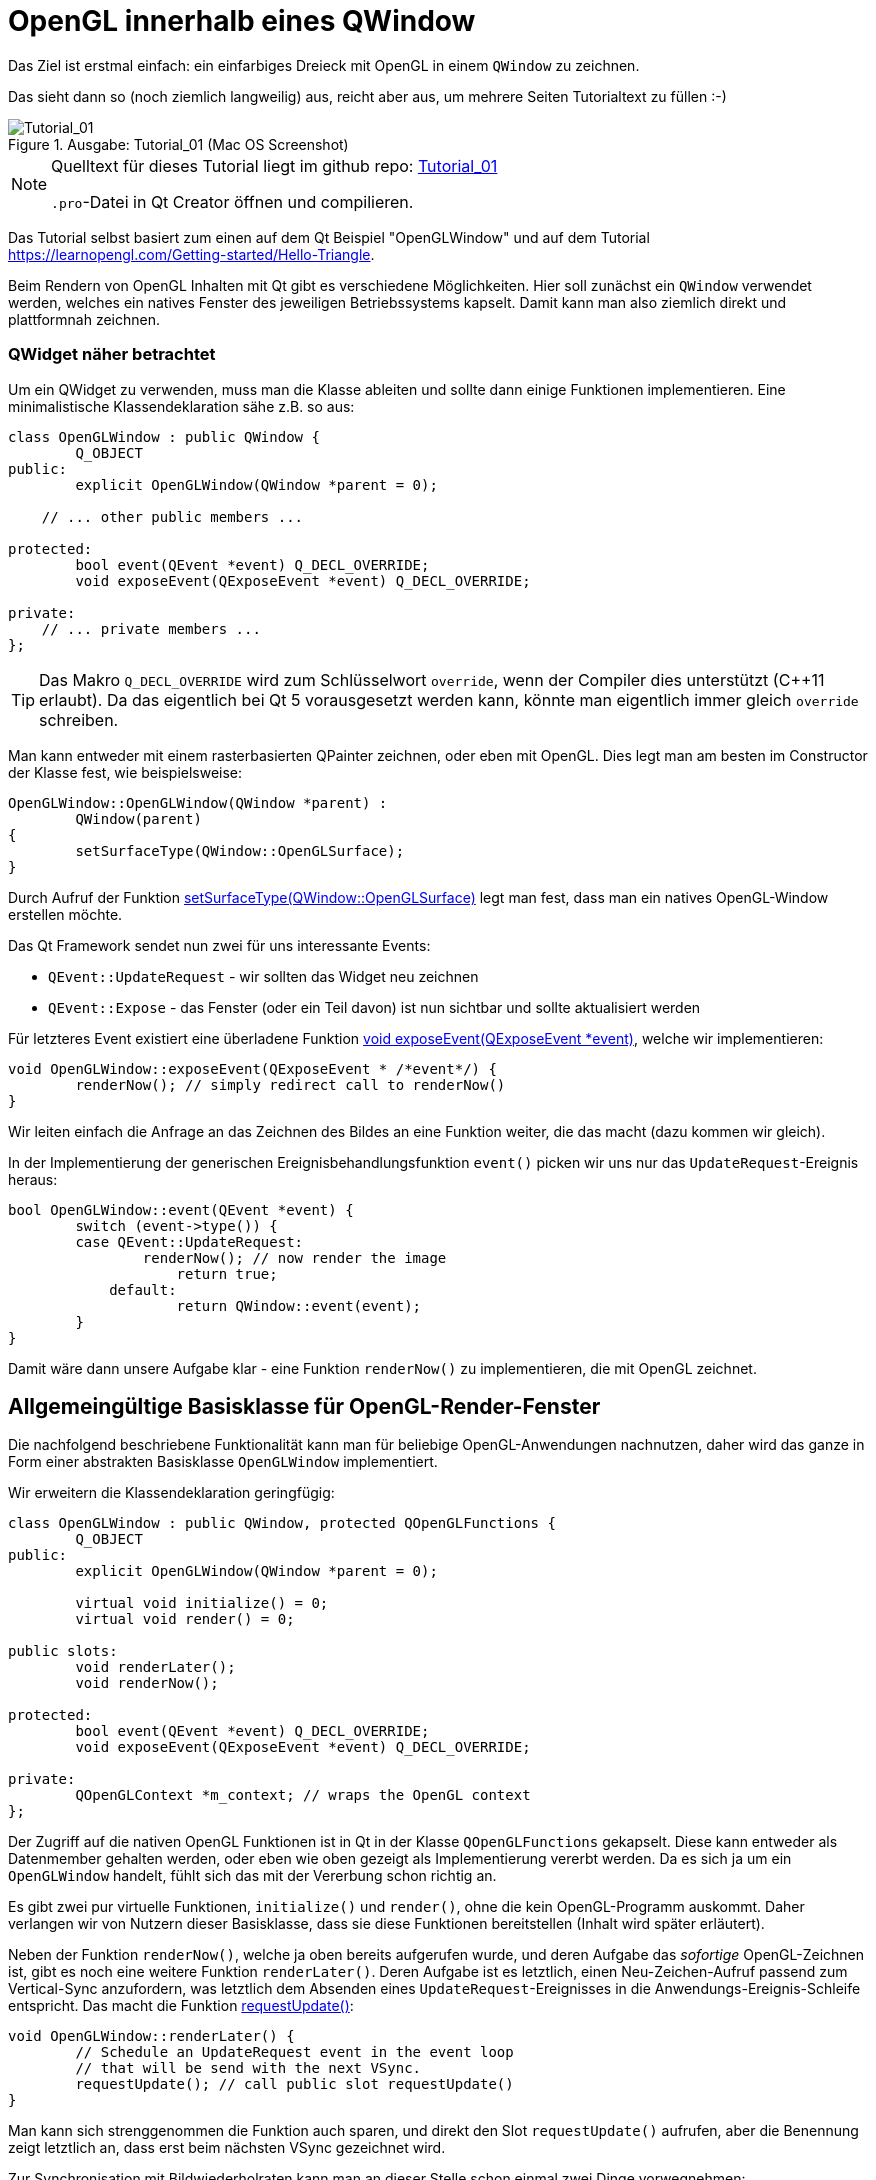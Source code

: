 :imagesdir: ./images
= OpenGL innerhalb eines QWindow

Das Ziel ist erstmal einfach: ein einfarbiges Dreieck mit OpenGL in einem `QWindow` zu zeichnen.

Das sieht dann so (noch ziemlich langweilig) aus, reicht aber aus, um mehrere Seiten Tutorialtext zu füllen :-)


.Ausgabe: Tutorial_01 (Mac OS Screenshot)
image::Tutorial_01_mac.png[Tutorial_01]


[NOTE]
====
Quelltext für dieses Tutorial liegt im github repo:  https://github.com/ghorwin/OpenGLWithQt-Tutorial/tree/master/code/Tutorial_01[Tutorial_01]

`.pro`-Datei in Qt Creator öffnen und compilieren. 
====

Das Tutorial selbst basiert zum einen auf dem Qt Beispiel "OpenGLWindow" und auf dem Tutorial https://learnopengl.com/Getting-started/Hello-Triangle.

Beim Rendern von OpenGL Inhalten mit Qt gibt es verschiedene Möglichkeiten. Hier soll zunächst ein `QWindow` verwendet werden, welches ein natives Fenster des jeweiligen Betriebssystems kapselt. Damit kann man also ziemlich direkt und plattformnah zeichnen.

### QWidget näher betrachtet

Um ein QWidget zu verwenden, muss man die Klasse ableiten und sollte dann einige Funktionen implementieren. Eine minimalistische Klassendeklaration sähe z.B. so aus:

[source,c++]
----
class OpenGLWindow : public QWindow {
	Q_OBJECT
public:
	explicit OpenGLWindow(QWindow *parent = 0);

    // ... other public members ...
    
protected:
	bool event(QEvent *event) Q_DECL_OVERRIDE;
	void exposeEvent(QExposeEvent *event) Q_DECL_OVERRIDE;

private:
    // ... private members ...
};
----
[TIP]
====
Das Makro `Q_DECL_OVERRIDE` wird zum Schlüsselwort `override`, wenn der Compiler dies unterstützt (C++11 erlaubt). Da das eigentlich bei Qt 5 vorausgesetzt werden kann, könnte man eigentlich immer gleich `override` schreiben.
====

Man kann entweder mit einem rasterbasierten QPainter zeichnen, oder eben mit OpenGL. Dies legt man am besten im Constructor der Klasse fest, wie beispielsweise:
[source,c++]
----
OpenGLWindow::OpenGLWindow(QWindow *parent) :
	QWindow(parent)
{
	setSurfaceType(QWindow::OpenGLSurface);
}
----
Durch Aufruf der Funktion https://doc.qt.io/qt-5/qwindow.html#setSurfaceType[setSurfaceType(QWindow::OpenGLSurface)] legt man fest, dass man ein natives OpenGL-Window erstellen möchte. 

Das Qt Framework sendet nun zwei für uns interessante Events:

* `QEvent::UpdateRequest` - wir sollten das Widget neu zeichnen
* `QEvent::Expose` - das Fenster (oder ein Teil davon) ist nun sichtbar und sollte aktualisiert werden

Für letzteres Event existiert eine überladene Funktion https://doc.qt.io/qt-5/qwindow.html#exposeEvent[void exposeEvent(QExposeEvent *event)], welche wir implementieren:
[source,c++]
----
void OpenGLWindow::exposeEvent(QExposeEvent * /*event*/) {
	renderNow(); // simply redirect call to renderNow()
}
----
Wir leiten einfach die Anfrage an das Zeichnen des Bildes an eine Funktion weiter, die das macht (dazu kommen wir gleich).

In der Implementierung der generischen Ereignisbehandlungsfunktion `event()` picken wir uns nur das `UpdateRequest`-Ereignis heraus:
[source,c++]
----
bool OpenGLWindow::event(QEvent *event) {
	switch (event->type()) {
    	case QEvent::UpdateRequest:
    		renderNow(); // now render the image
		    return true;
	    default:
		    return QWindow::event(event);
	}
}
----
Damit wäre dann unsere Aufgabe klar - eine Funktion `renderNow()` zu implementieren, die mit OpenGL zeichnet.

== Allgemeingültige Basisklasse für OpenGL-Render-Fenster

Die nachfolgend beschriebene Funktionalität kann man für beliebige OpenGL-Anwendungen nachnutzen, daher wird das ganze in Form einer abstrakten Basisklasse `OpenGLWindow` implementiert.

Wir erweitern die Klassendeklaration geringfügig:
[source,c++]
----
class OpenGLWindow : public QWindow, protected QOpenGLFunctions {
	Q_OBJECT
public:
	explicit OpenGLWindow(QWindow *parent = 0);

	virtual void initialize() = 0;
	virtual void render() = 0;

public slots:
	void renderLater();
	void renderNow();

protected:
	bool event(QEvent *event) Q_DECL_OVERRIDE;
	void exposeEvent(QExposeEvent *event) Q_DECL_OVERRIDE;

private:
	QOpenGLContext *m_context; // wraps the OpenGL context
};
----
Der Zugriff auf die nativen OpenGL Funktionen ist in Qt in der Klasse `QOpenGLFunctions` gekapselt. Diese kann entweder als Datenmember gehalten werden, oder eben wie oben gezeigt als Implementierung vererbt werden. Da es sich ja um ein `OpenGLWindow` handelt, fühlt sich das mit der Vererbung schon richtig an.

Es gibt zwei pur virtuelle Funktionen, `initialize()` und `render()`, ohne die kein OpenGL-Programm auskommt. Daher verlangen wir von Nutzern dieser Basisklasse, dass sie diese Funktionen bereitstellen (Inhalt wird später erläutert).

Neben der Funktion `renderNow()`, welche ja oben bereits aufgerufen wurde, und deren Aufgabe das _sofortige_ OpenGL-Zeichnen ist, gibt es noch eine weitere Funktion `renderLater()`. Deren Aufgabe ist es letztlich, einen Neu-Zeichen-Aufruf passend zum Vertical-Sync anzufordern, was letztlich dem Absenden eines `UpdateRequest`-Ereignisses in die Anwendungs-Ereignis-Schleife entspricht. Das macht die Funktion https://doc.qt.io/qt-5/qwindow.html#requestUpdate[requestUpdate()]:
[source,c++]
----
void OpenGLWindow::renderLater() {
	// Schedule an UpdateRequest event in the event loop
	// that will be send with the next VSync.
	requestUpdate(); // call public slot requestUpdate()
}
----
Man kann sich strenggenommen die Funktion auch sparen, und direkt den Slot `requestUpdate()` aufrufen, aber die Benennung zeigt letztlich an, dass erst beim nächsten VSync gezeichnet wird.

Zur Synchronisation mit Bildwiederholraten kann man an dieser Stelle schon einmal zwei Dinge vorwegnehmen:

* es wird doppelgepuffert gezeichnet
* Qt ist standardmäßig zu konfiguriert, dass das `QEvent::UpdateRequest` immer zu einem VSync gesendet wird. Es wird natürlich bei einer Bildwiederholfrequenz von 60Hz vorausgesetzt, dass die Zeit bis zum Umschalten des Zeichenpuffers nicht mehr als ~16 ms ist.

Die Variante mit dem Absenden des `UpdateRequest` in die Ereignisschleife hat den Vorteil, dass mehrere Aufrufe dieser Funktion (z.B. via Signal-Slot-Verbindung) innerhalb eines Sync-Zyklus (d.h. innerhalb von 16ms) letztlich zu einem Ereignis zusammengefasst werden, und so nur _einmal_ je VSync gezeichnet wird. Wäre sonst ja auch eine Verschwendung von Rechenzeit.

Zuletzt sei noch auf die neuen private Membervariable `m_context` hingewiesen. Dieser Kontext kapselt letztlich den nativen OpenGL Kontext, d.h. den Zustandsautomaten, der bei OpenGL verwendet wird. Obwohl dieser dynamisch erzeugt wird, brauchen wir keinen  Destruktor, da wir über die QObject-Eltern-Beziehung auch automatisch `m_context` mit aufräumen.

Im Konstruktor initialisieren wir die Zeigervariable mit einem nullptr.
[source,c++]
----
OpenGLWindow::OpenGLWindow(QWindow *parent) :
	QWindow(parent),
	m_context(nullptr)
{
	setSurfaceType(QWindow::OpenGLSurface);
}
----

=== Initialisierung des OpenGL-Fensters

Es gibt nun verschiedenen Möglichkeiten, das OpenGL-Zeichenfenster zu initialisieren. Man könnte das gleich im Konstruktor tun, wobei dann allerdings alle dafür benötigten Resourcen (auch eventuell Meshes/Texturen, ...) bereits initialisiert sein sollten. Für ein schnellen Anwendungsstart wäre das hinderlich. Besser ist es, dies später zu machen.

Man könnten nun eine eigene Initialisierungsfunktion implementieren, die der Nutzer der Klasse anfänglich aufruft. Oder man regelt dies beim allerersten Anzeigen des Fensters. Hier gibt es einiges an Spielraum und je nach Komplexität und Fehleranfälligkeit der Initialisierung ist die Variante mit einer expliziten Initialisierungsfunktion sicher gut.

Hier wird die Variante der Initialisierung-bei-erster-Verwendung genutzt (was nebenbei ja ein übliches Pattern bei Verwendung von Dialogen in Qt ist). Damit ist die Funktion `renderNow()` gefordert, die Initialisierung anzustoßen:
[source,c++]
----
void OpenGLWindow::renderNow() {
    // only render if exposed
	if (!isExposed())
		return;

	bool needsInitialize = false;

	// initialize on first call
	if (m_context == nullptr) {
		m_context = new QOpenGLContext(this);
		m_context->setFormat(requestedFormat());
		m_context->create();

		needsInitialize = true;
	}

	m_context->makeCurrent(this);

	if (needsInitialize) {
		initializeOpenGLFunctions();
		initialize(); // call user code
	}

	render(); // call user code

	m_context->swapBuffers(this);
}
----
Die Funktion wird einmal von `exposeEvent()` und von `event()` aufgerufen. In beiden Fällen sollte nur gezeichnet werden, wenn das Fenster tatsächlich sichtbar ist. Daher wird über die Funtion `isExposed()` zunächst geprüft, ob es überhaupt zu sehen ist. Wenn nicht, dann raus.

Jetzt kommt die oben angesprochene Initialisierung-bei-erster-Benutzung. Zuerst wird das `QOpenGLContext` Objekt erstellt. Als nächstes werden verschiedene OpenGL-spezifische Anforderungen gesetzt, wobei die im QWindow-gesetzten Formate an den QOpenGLContext übergeben werden.
[IMPORTANT]
====
Die Funktion https://doc.qt.io/qt-5/qwindow.html#requestedFormat[requestedFormat()] liefert das für das `QWindow` eingestellte Format der Oberfläche (`QSurfaceFormat` zurück. Dieses enthält Einstellungen zu den Farb- und Tiefenpuffern, und auch zum Antialiasing des OpenGL-Renderes. 

Zum Zeitpunkt der Initialisierung des OpenGL-Context muss also dieses Format bereits für das QWindow festgelegt worden sein, d.h. _bevor_ das erste Mal `show()` für das OpenGLWindow aufgerufen wird.

Wenn man diese Fehlerquelle vermeiden will, muss man die Initialisierung unter Anforderung des gewünschten `QSurfaceFormat` tatsächlich in eine spezielle Funktion verschieben.
====

Mit dem Aufruf von `m_context->create()` wird der OpenGL Kontext (also Zustand) erstellt, wobei die vorab gesetzten Formatparameter verwendet werden. 
[TIP]
====
Falls man später die Formatparameter ändern möchte (z.B. Antialiasing), so muss zunächst wieder das Format im Kontextobjekt neu gesetzt werden und danach `create()` neu aufgerufen werden. Dies löscht und ersetzt dann den vorherigen Kontext.
====

Nachdem der Kontext erzeugt wurde, stehen die wohl wichtigsten Funktionen `makeCurrent()` und `swapBuffers()` zur Verfügung.

Der Aufruf `m_context->makeCurrent(this)` überträgt den Inhalt des Kontext-Objekts in den OpenGL-Zustand. 

Der zweite Schritt der Initialisierung besteht im Aufruf der Funktion 
https://doc.qt.io/qt-5/qopenglfunctions.html#initializeOpenGLFunctions[QOpenGLFunctions::initializeOpenGLFunctions()]. Hierbei werden letztlich die plattformspezifischen OpenGL-Bibliotheken dynamisch eingebunden und die Funktionszeiger auf die nativen OpenGL-Funktionen (`glXXX...`) geholt.

Zuletzt wird noch die Funktion `initialize()` mit nutzerspezifischen Initialisierungen aufgerufen.

Das eigentliche Rendern der 3D Szene muss der Anwender dann in der Funktion `render()` erledigen (dazu kommen wir gleich).

Am Ende tauschen wir noch mittels `m_context->swapBuffers(this)` den Fensterpuffer mit dem Renderpuffer aus. 

[NOTE]
====
Nachdem der Fensterpuffer aktualisiert wurde, kann das Fenster beliebig auf dem Bildschirm verschoben oder sogar minimiert werden, _ohne_ dass wir neu rendern müssen. Dies gilt zumindest solange, bis wir anfangen, in der Szene mit Animationen zu arbeiten. Bei Anwendungen ohne Animationen ist es deshalb sinnvoll, nicht automaisch jeden Frame neu zu rendern, wie das bei Spieleengines wie Unity/Unreal/Irrlicht etc. gemacht wird. 

Falls wir dennoch animieren wollen (und wenn es nur eine weiche Kamerafahrt wird), dann sollten wir am Ende der Funktion `renderNow()` die Funktion `renderLater()` aufrufen, und so beim nächsten VSync einen neuen Aufruf erhalten. Ach ja: wenn das Fenster versteckt ist (nicht _exposed_), dann würde natürlich die Funktion schnell verlassen werden, und die Funktion `renderLater()` wird nicht aufgerufen. Damit wäre dann die Animation gestoppt. Damit sie wieder losläuft, gibt es die implementierte Ereignisfunktion `exposeEvent()`, die das Rendering wieder anstößt.
====

Damit wäre die zentrale Basisklasse für OpenGL-Renderfenster fertig. Wir testen das jetzt mit dem ganz am Anfang erwähnten primitiven Dreiecksbeispiel.

== Implementierung eines konkreten Renderfensters

Das konkrete Renderfenster heißt in diesem Beispiel `TriangleWindow` mit der Headerdatei `TriangleWindow.h`. Die Klassendeklaration ist recht kurz:
[source,c++]
----
/*	This is the window that shows the triangle.
	We derive from our OpenGLWindow base class and implement the
	virtual initialize() and render() functions.
*/
class TriangleWindow : public OpenGLWindow {
public:
	TriangleWindow();
	~TriangleWindow();

	void initialize() Q_DECL_OVERRIDE;
	void render() Q_DECL_OVERRIDE;

private:
	// Wraps an OpenGL VertexArrayObject (VAO), that holds the vertex buffer.
	QOpenGLVertexArrayObject	m_vao;
	// Vertex buffer (only positions now).
	QOpenGLBuffer				m_vertexBufferObject;

	// Holds the compiled shader programs.
	QOpenGLShaderProgram		*m_program;
};
----

Interessant sind die privaten Membervariablen, die nachfolgend in der Implementierung der Klasse näher erläutert werden.

=== Shaderprogramm, VertexBufferObjekte (VBO) und VertexArrayObjekte (VBA)
Die Klasse `QOpenGLShaderProgram` kapselt ein Shaderprogramm und bietet verschiedene Bequemlichkeitsfunktionen, die in nativen OpenGL-Aufrufe umgesetzt werden.

Zuerst wird das Objekt erstellt:

.Funktion: TriangleWindow::initialize()
[source,c++]
----
void TriangleWindow::initialize() {
	// this function is called once, when the window is first shown, i.e. when
	// the the window content is first rendereds

	// build and compile our shader program
	// ------------------------------------

	m_program = new QOpenGLShaderProgram();

    ...
----

Dies entspricht in etwa den folgenden OpenGL-Befehlen:
[source,c]
----
unsigned int shaderProgram;
shaderProgram = glCreateProgram();
----

Es gibt nun eine ganze Reihe von Möglichkeiten, Shaderprogramme hinzuzufügen. Für das einfache Dreieck brauchen wir nur ein Vertex-Shader und ein Fragment-Shaderprogramme. Die Implementierungen dieser Shader sind in zwei Dateien abgelegt:

.Vertex-Shader: shader/pass_through.vert
[source,c]
----
#version 330 core

// vertex shader

// input:  attribute named 'position' with 3 floats per vertex
layout (location = 0) in vec3 position;

void main() {
  gl_Position = vec4(position, 1.0);
}
----

.Fragment-Shader: shaders/uniform_color.frag
[source,c]
----
#version 330 core

// fragment shader

out vec4 FragColor;  // output: fertiger Farbwert als rgb-Wert

void main() {
  FragColor = vec4(0.8, 0.2, 0.1, 1);
}
----

Der Vertexshader schiebt die Vertexkoordinaten (als vec3) einfach als vec4 ohne jede Transformation raus. Und der Fragmentationshader gibt einfach nur die gleiche Farbe (dunkles Rot) aus.

=== Compilieren und Linken von Shaderprogrammen

Die nächsten Zeilen in der `initialize()` Funktion übersetzen die Shaderprogramme und linken die Programme:

.Funktion: TriangleWindow::initialize(), fortgesetzt
[source,c++]
----
	if (!m_program->addShaderFromSourceFile(
	    QOpenGLShader::Vertex, ":/shaders/pass_through.vert"))
	{
		qDebug() << "Vertex shader errors :\n" << m_program->log();
	}

	if (!m_program->addShaderFromSourceFile(
	QOpenGLShader::Fragment, ":/shaders/uniform_color.frag"))
	{
		qDebug() << "Fragment shader errors :\n" << m_program->log();
	}

	if (!m_program->link())
		qDebug() << "Shader linker errors :\n" << m_program->log();

----

Es gibt mehrere überladene Funktionen `addShaderFromSourceFile()` in der Klasse https://doc.qt.io/qt-5/qopenglshaderprogram.html[QOpenGLShaderProgram], hier wird die Variante mit Übernahme eines Dateinamens verwendet. Die Dateien sind in einer `.qrc` Resourcendatei referenziert und daher über die Resourcenpfade `:/shaders/...` angeben. Wichtig ist die Angabe des Typs des Shaderprogramms, hier `QOpenGLShader::Vertex` und `QOpenGLShader::Fragment`.

Erfolg oder Fehler wird über den Rückgabecode signalisiert. Das Thema Fehlerbehandlung wird aber in einem späteren Tutorial noch einmal aufgegriffen.

Letzter Schritt ist das Linken der Shaderprogramme, d.h. das Verknüpfen selbstdefinierter Variablen (Kommunikation zwischen Shaderprogrammen).
[NOTE]
====

Die Funktionen der Klasse `QOpenGLShaderProgram` kapseln letztlich OpenGL-Befehle der Art:

[source,c]
----
// create the shader
unsigned int vertexShader;
vertexShader = glCreateShader(GL_VERTEX_SHADER);

// pass shader program in C string 
glShaderSource(vertexShader, 1, &vertexShaderSource, NULL);

// compile the shader
glCompileShader(vertexShader);

// check success of compilation
int  success;
char infoLog[512];
glGetShaderiv(vertexShader, GL_COMPILE_STATUS, &success);

// print out an error if any
if (!success) {
    glGetShaderInfoLog(vertexShader, 512, NULL, infoLog);
    std::cout << "Vertex shader error:\n" << infoLog << std::endl;
}


// ... same for fragment shader

// attach shaders to shader program 
glAttachShader(shaderProgram, vertexShader);
glAttachShader(shaderProgram, fragmentShader);

// and link
glLinkProgram(shaderProgram);
----

Verglichen damit ist die Qt Variante mit "etwas" weniger Tippaufwand verbunden.
====




